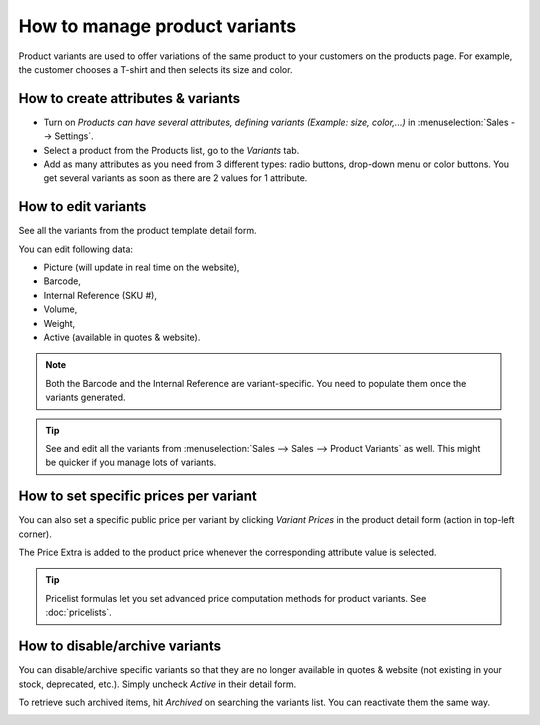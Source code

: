 ---------------------------------
How to manage product variants
---------------------------------

Product variants are used to offer variations of the same product to your customers on the products page. For example, the customer chooses a T-shirt and then selects its size and color.

.. image:: ./media/variants.png
   :align: center

How to create attributes & variants
===================================

* Turn on *Products can have several attributes, defining variants (Example: size, color,...)* in :menuselection:`Sales --> Settings`.
* Select a product from the Products list, go to the *Variants* tab.
* Add as many attributes as you need from 3 different types: radio buttons, drop-down menu or color buttons. You get several variants as soon as there are 2 values for 1 attribute.

.. image:: ./media/variants_setup.png
   :align: center

How to edit variants
====================
See all the variants from the product template detail form.

.. image:: ./media/variants_button.png
   :align: center
   :scale: 50
   :width: 50
   :height: 50

You can edit following data:

* Picture (will update in real time on the website),
* Barcode,
* Internal Reference (SKU #),
* Volume,
* Weight,
* Active (available in quotes & website).

.. note:: Both the Barcode and the Internal Reference are variant-specific. You need to populate them once the variants generated.

.. tip:: See and edit all the variants from :menuselection:`Sales --> Sales --> Product Variants` as well. This might be quicker if you manage lots of variants.

How to set specific prices per variant
======================================
You can also set a specific public price per variant by clicking *Variant Prices* in the product detail form (action in top-left corner).

.. image:: ./media/variant_prices_button.png
   :align: center

The Price Extra is added to the product price whenever the corresponding attribute value is selected.

.. image:: ./media/variant_prices.png
   :align: center

.. image:: ./media/variant_prices_web.png
   :align: center

.. tip:: Pricelist formulas let you set advanced price computation methods for product variants. See :doc:`pricelists`.

How to disable/archive variants
===============================

You can disable/archive specific variants so that they are no longer available in quotes & website (not existing in your stock, deprecated, etc.). Simply uncheck *Active* in their detail form.

.. image:: ./media/variant_active.png
   :align: center

To retrieve such archived items, hit *Archived* on searching the variants list. You can reactivate them the same way.

.. image:: ./media/variant_archive.png
   :align: center
